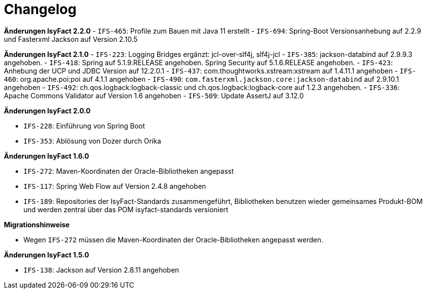 [[changelog]]
= Changelog

*Änderungen IsyFact 2.2.0*
// tag::release-2.2.0[]
- `IFS-465`: Profile zum Bauen mit Java 11 erstellt
- `IFS-694`: Spring-Boot Versionsanhebung auf 2.2.9 und Fasterxml Jackson auf Version 2.10.5
// end::release-2.2.0[]

*Änderungen IsyFact 2.1.0*
// tag::release-2.1.0[]
- `IFS-223`: Logging Bridges ergänzt: jcl-over-slf4j, slf4j-jcl
- `IFS-385`: jackson-databind auf 2.9.9.3 angehoben.
- `IFS-418`: Spring auf 5.1.9.RELEASE angehoben. Spring Security auf 5.1.6.RELEASE angehoben.
- `IFS-423`: Anhebung der UCP und JDBC Version auf 12.2.0.1
- `IFS-437`: com.thoughtworks.xstream:xstream auf 1.4.11.1 angehoben
- `IFS-460`: org.apache.poi:poi auf 4.1.1 angehoben
- `IFS-490`: `com.fasterxml.jackson.core:jackson-databind` auf 2.9.10.1 angehoben
- `IFS-492`: ch.qos.logback:logback-classic und ch.qos.logback:logback-core auf 1.2.3 angehoben.
- `IFS-336`: Apache Commons Validator auf Version 1.6 angehoben
- `IFS-509`: Update AssertJ auf 3.12.0
// end::release-2.1.0[]

*Änderungen IsyFact 2.0.0*

// tag::release-2.0.0[]
- `IFS-228`: Einführung von Spring Boot
- `IFS-353`: Ablösung von Dozer durch Orika
// end::release-2.0.0[]

// *Änderungen IsyFact 1.8.0*

// tag::release-1.8.0[]
// end::release-1.8.0[]

// *Änderungen IsyFact 1.7.0*

// tag::release-1.7.0[]
// end::release-1.7.0[]

*Änderungen IsyFact 1.6.0*

// tag::release-1.6.0[]
- `IFS-272`: Maven-Koordinaten der Oracle-Bibliotheken angepasst
- `IFS-117`: Spring Web Flow auf Version 2.4.8 angehoben
- `IFS-189`: Repositories der IsyFact-Standards zusammengeführt, Bibliotheken benutzen wieder gemeinsames Produkt-BOM und werden zentral über das POM isyfact-standards versioniert

*Migrationshinweise*

- Wegen `IFS-272` müssen die Maven-Koordinaten der Oracle-Bibliotheken angepasst werden.
// end::release-1.6.0[]

*Änderungen IsyFact 1.5.0*

// tag::release-1.5.0[]
- `IFS-138`: Jackson auf Version 2.8.11 angehoben
// end::release-1.5.0[]

// *Änderungen IsyFact 1.4.0*

// tag::release-1.4.0[]
// end::release-1.4.0[]

// *Änderungen IsyFact 1.3.5*

// tag::release-1.3.5[]
// end::release-1.3.5[]

// *Änderungen IsyFact 1.3.0*

// tag::release-1.3.0[]
// end::release-1.3.0[]
